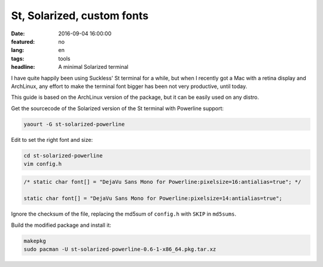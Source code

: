 St, Solarized, custom fonts
===========================

:date: 2016-09-04 16:00:00
:featured: no
:lang: en
:tags: tools
:headline: A minimal Solarized terminal

I have quite happily been using Suckless' St terminal for a while, but when I
recently got a Mac with a retina display and ArchLinux, any effort to make the
terminal font bigger has been not very productive, until today.

This guide is based on the ArchLinux version of the package, but it can be
easily used on any distro.

Get the sourcecode of the Solarized version of the St terminal with Powerline
support:

.. code-block:: bash

    yaourt -G st-solarized-powerline
   
Edit to set the right font and size:

.. code-block:: bash

    cd st-solarized-powerline
    vim config.h

.. code-block:: c

    /* static char font[] = "DejaVu Sans Mono for Powerline:pixelsize=16:antialias=true"; */

    static char font[] = "DejaVu Sans Mono for Powerline:pixelsize=14:antialias=true";


Ignore the checksum of the file, replacing the md5sum of ``config.h`` with
``SKIP`` in ``md5sums``.

Build the modified package and install it:

.. code-block:: bash

    makepkg
    sudo pacman -U st-solarized-powerline-0.6-1-x86_64.pkg.tar.xz

